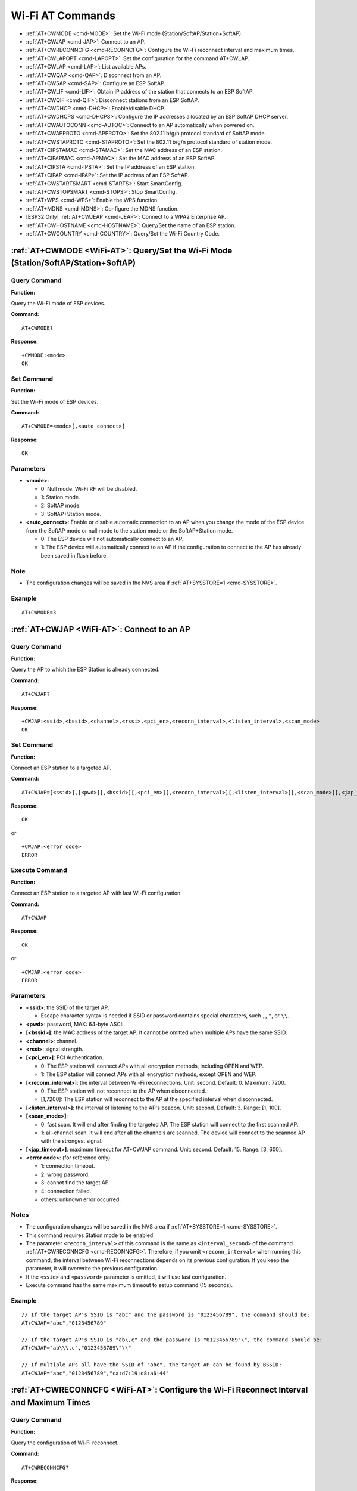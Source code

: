 .. _WiFi-AT:

Wi-Fi AT Commands
=================

-  :ref:`AT+CWMODE <cmd-MODE>`: Set the Wi-Fi mode (Station/SoftAP/Station+SoftAP).
-  :ref:`AT+CWJAP <cmd-JAP>`: Connect to an AP.
-  :ref:`AT+CWRECONNCFG <cmd-RECONNCFG>`: Configure the Wi-Fi reconnect interval and maximum times.
-  :ref:`AT+CWLAPOPT <cmd-LAPOPT>`: Set the configuration for the command AT+CWLAP.
-  :ref:`AT+CWLAP <cmd-LAP>`: List available APs.
-  :ref:`AT+CWQAP <cmd-QAP>`: Disconnect from an AP.
-  :ref:`AT+CWSAP <cmd-SAP>`: Configure an ESP SoftAP.
-  :ref:`AT+CWLIF <cmd-LIF>`: Obtain IP address of the station that connects to an ESP SoftAP.
-  :ref:`AT+CWQIF <cmd-QIF>`: Disconnect stations from an ESP SoftAP.
-  :ref:`AT+CWDHCP <cmd-DHCP>`: Enable/disable DHCP.
-  :ref:`AT+CWDHCPS <cmd-DHCPS>`: Configure the IP addresses allocated by an ESP SoftAP DHCP server.
-  :ref:`AT+CWAUTOCONN <cmd-AUTOC>`: Connect to an AP automatically when powered on.
-  :ref:`AT+CWAPPROTO <cmd-APPROTO>`: Set the 802.11 b/g/n protocol standard of SoftAP mode.
-  :ref:`AT+CWSTAPROTO <cmd-STAPROTO>`: Set the 802.11 b/g/n protocol standard of station mode.
-  :ref:`AT+CIPSTAMAC <cmd-STAMAC>`: Set the MAC address of an ESP station.
-  :ref:`AT+CIPAPMAC <cmd-APMAC>`: Set the MAC address of an ESP SoftAP.
-  :ref:`AT+CIPSTA <cmd-IPSTA>`: Set the IP address of an ESP station.
-  :ref:`AT+CIPAP <cmd-IPAP>`: Set the IP address of an ESP SoftAP.
-  :ref:`AT+CWSTARTSMART <cmd-STARTS>`: Start SmartConfig.
-  :ref:`AT+CWSTOPSMART <cmd-STOPS>`: Stop SmartConfig.
-  :ref:`AT+WPS <cmd-WPS>`: Enable the WPS function.
-  :ref:`AT+MDNS <cmd-MDNS>`: Configure the MDNS function.
-  [ESP32 Only] :ref:`AT+CWJEAP <cmd-JEAP>`: Connect to a WPA2 Enterprise AP.
-  :ref:`AT+CWHOSTNAME <cmd-HOSTNAME>`: Query/Set the name of an ESP station.
-  :ref:`AT+CWCOUNTRY <cmd-COUNTRY>`: Query/Set the Wi-Fi Country Code.

.. _cmd-MODE:

:ref:`AT+CWMODE <WiFi-AT>`: Query/Set the Wi-Fi Mode (Station/SoftAP/Station+SoftAP)
-------------------------------------------------------------------------------------

Query Command
^^^^^^^^^^^^^

**Function:**

Query the Wi-Fi mode of ESP devices.

**Command:**

::

    AT+CWMODE?

**Response:**

::

    +CWMODE:<mode>
    OK

Set Command
^^^^^^^^^^^

**Function:**

Set the Wi-Fi mode of ESP devices.

**Command:**

::

    AT+CWMODE=<mode>[,<auto_connect>]

**Response:**

::

    OK

Parameters
^^^^^^^^^^

-  **<mode>**:

   -  0: Null mode. Wi-Fi RF will be disabled.
   -  1: Station mode.
   -  2: SoftAP mode.
   -  3: SoftAP+Station mode.

-  **<auto_connect>**: Enable or disable automatic connection to an AP when you change the mode of the ESP device from the SoftAP mode or null mode to the station mode or the SoftAP+Station mode. 

   -  0: The ESP device will not automatically connect to an AP.
   -  1: The ESP device will automatically connect to an AP if the configuration to connect to the AP has already been saved in flash before.

Note
^^^^^

-  The configuration changes will be saved in the NVS area if :ref:`AT+SYSSTORE=1 <cmd-SYSSTORE>`.

Example
^^^^^^^^

::

    AT+CWMODE=3 

.. _cmd-JAP:

:ref:`AT+CWJAP <WiFi-AT>`: Connect to an AP
------------------------------------------------

Query Command
^^^^^^^^^^^^^

**Function:**

Query the AP to which the ESP Station is already connected.

**Command:**

::

    AT+CWJAP?

**Response:**

::

    +CWJAP:<ssid>,<bssid>,<channel>,<rssi>,<pci_en>,<reconn_interval>,<listen_interval>,<scan_mode>
    OK

Set Command
^^^^^^^^^^^

**Function:**

Connect an ESP station to a targeted AP.

**Command:**

::

    AT+CWJAP=[<ssid>],[<pwd>][,<bssid>][,<pci_en>][,<reconn_interval>][,<listen_interval>][,<scan_mode>][,<jap_timeout>]

**Response:**

::

    OK

or

::

    +CWJAP:<error code>
    ERROR

Execute Command
^^^^^^^^^^^^^^^

**Function:**

Connect an ESP station to a targeted AP with last Wi-Fi configuration.

**Command:**

::

    AT+CWJAP

**Response:**

::

    OK

or

::

    +CWJAP:<error code>
    ERROR

Parameters
^^^^^^^^^^

-  **<ssid>**: the SSID of the target AP.

   -  Escape character syntax is needed if SSID or password contains special characters, such ``,``, ``"``, or ``\\``.

-  **<pwd>**: password, MAX: 64-byte ASCII.
-  **[<bssid>]**: the MAC address of the target AP. It cannot be omitted when multiple APs have the same SSID.
-  **<channel>**: channel.
-  **<rssi>**: signal strength.
-  **[<pci_en>]**: PCI Authentication.

   - 0: The ESP station will connect APs with all encryption methods, including OPEN and WEP.
   - 1: The ESP station will connect APs with all encryption methods, except OPEN and WEP.

-  **[<reconn_interval>]**: the interval between Wi-Fi reconnections. Unit: second. Default: 0. Maximum: 7200.

   -  0: The ESP station will not reconnect to the AP when disconnected.
   -  [1,7200]: The ESP station will reconnect to the AP at the specified interval when disconnected.

-  **[<listen_interval>]**: the interval of listening to the AP's beacon. Unit: second. Default: 3. Range: [1, 100].
-  **[<scan_mode>]**:

   -  0: fast scan. It will end after finding the targeted AP. The ESP station will connect to the first scanned AP.
   -  1: all-channel scan. It will end after all the channels are scanned. The device will connect to the scanned AP with the strongest signal.

-  **[<jap_timeout>]**: maximum timeout for AT+CWJAP command. Unit: second. Default: 15. Range: [3, 600].
-  **<error code>**: (for reference only)

   -  1: connection timeout.
   -  2: wrong password.
   -  3: cannot find the target AP.
   -  4: connection failed.
   -  others: unknown error occurred.

Notes
^^^^^

-  The configuration changes will be saved in the NVS area if :ref:`AT+SYSSTORE=1 <cmd-SYSSTORE>`.
-  This command requires Station mode to be enabled.
-  The parameter ``<reconn_interval>`` of this command is the same as ``<interval_second>`` of the command :ref:`AT+CWRECONNCFG <cmd-RECONNCFG>`. Therefore, if you omit ``<reconn_interval>`` when running this command, the interval between Wi-Fi reconnections depends on its previous configuration. If you keep the parameter, it will overwrite the previous configuration.
-  If the ``<ssid>`` and ``<password>`` parameter is omitted, it will use last configuration.
-  Execute command has the same maximum timeout to setup command (15 seconds).

Example
^^^^^^^^

::

    // If the target AP's SSID is "abc" and the password is "0123456789", the command should be:
    AT+CWJAP="abc","0123456789"

    // If the target AP's SSID is "ab\,c" and the password is "0123456789"\", the command should be:
    AT+CWJAP="ab\\\,c","0123456789\"\\"

    // If multiple APs all have the SSID of "abc", the target AP can be found by BSSID:
    AT+CWJAP="abc","0123456789","ca:d7:19:d8:a6:44" 

.. _cmd-RECONNCFG:

:ref:`AT+CWRECONNCFG <WiFi-AT>`: Configure the Wi-Fi Reconnect Interval and Maximum Times
-------------------------------------------------------------------------------------------

Query Command
^^^^^^^^^^^^^

**Function:**

Query the configuration of Wi-Fi reconnect.

**Command:**

::

    AT+CWRECONNCFG?

**Response:**

::

    +CWRECONNCFG:<interval_second>,<repeat_count>
    OK

Set Command
^^^^^^^^^^^

**Function:**

Set the configuration of Wi-Fi reconnect.

**Command:**

::

    AT+CWRECONNCFG=<interval_second>,<repeat_count>

**Response:**

::

    OK

Parameters
^^^^^^^^^^

-  **<interval_second>**: the interval between Wi-Fi reconnections. Unit: second. Default: 0. Maximum: 7200.

   -  0: The ESP station will not reconnect to the AP when disconnected.
   -  [1,7200]: The ESP station will reconnect to the AP at the specified interval when disconnected.

-  **<repeat_count>**: the number of attempts the ESP device makes to reconnect to the AP. This parameter only works when the parameter ``<interval_second>`` is not 0. Default: 0. Maximum: 1000.

   -  0: The ESP station will always try to reconnect to AP.
   -  [1,1000]: The ESP station will attempt to reconnect to AP for the specified times.

Example
^^^^^^^^

::

    // The ESP station tries to reconnect to AP at the interval of one second for 100 times.
        AT+CWRECONNCFG=1,100

    // The ESP station will not reconnect to AP when disconnected.
        AT+CWRECONNCFG=0,0

Notes
^^^^^

-  The parameter ``<interval_second>`` of this command is the same as the parameter ``[<reconn_interval>]`` of the command :ref:`AT+CWJAP <cmd-JAP>`.
-  This command only works for passive disconnection from APs.

.. _cmd-LAPOPT:

:ref:`AT+CWLAPOPT <WiFi-AT>`: Set the Configuration for the Command AT+CWLAP
--------------------------------------------------------------------------------

Set Command
^^^^^^^^^^^

**Command:**

::

    AT+CWLAPOPT=<sort_enable>,<print mask>[,<rssi filter>][,<authmode mask>]

**Response:**

::

    OK

or

::

    ERROR

Parameters
^^^^^^^^^^

-  **<sort_enable>**: determine whether the result of the command :ref:`AT+CWLAP <cmd-LAP>` will be listed according to RSSI. Default: 0.

   -  0: the result is not ordered according to RSSI.
   -  1: the result is ordered according to RSSI.

-  **<print mask>**: determine whether the following parameters are shown in the result of :ref:`AT+CWLAP <cmd-LAP>`. Default: 0x1F. If you set them to 0, it means not showing the corresponding parameters; if you set them as 1, it means showing the corresponding parameters.  

   -  bit 0: determine whether <ecn> will be shown.
   -  bit 1: determine whether <ssid> will be shown.
   -  bit 2: determine whether <rssi> will be shown.
   -  bit 3: determine whether <mac> will be shown.
   -  bit 4: determine whether <channel> will be shown.
   -  bit 5: determine whether <freq_offset> will be shown.
   -  bit 6: determine whether <freqcal_val> will be shown.
   -  bit 7: determine whether <pairwise_cipher> will be shown.
   -  bit 8: determine whether <group_cipher> will be shown.
   -  bit 9: determine whether <bgn> will be shown.
   -  bit 10: determine whether <wps> will be shown.

-  **[<rssi filter>]**: determine whether the result of the command :ref:`AT+CWLAP <cmd-LAP>` will be filtered according to ``rssi filter``. In other words, the result of the command will **NOT** show the APs whose signal strength is below ``rssi filter``. Unit: dBm. Default: –100. Range: –100 ~ 40. 
-  **[<authmode mask>]**: determine whether APs with the following authmodes are shown in the result of :ref:`AT+CWLAP <cmd-LAP>`. Default: 0xFF. If you set ``bit x`` to 0, the APs with the corresponding authmode will not be shown; If you set ``bit x`` to 1, the APs with the corresponding authmode will be shown.

   -  bit 0: determine whether APs with ``OPEN`` authomode will be shown.
   -  bit 1: determine whether APs with ``WEP`` authmode will be shown.
   -  bit 2: determine whether APs with ``WPA_PSK`` authmode will be shown.
   -  bit 3: determine whether APs with ``WPA2_PSK`` authmode will be shown.
   -  bit 4: determine whether APs with ``WPA_WPA2_PS`` authmode will be shown.
   -  bit 5: determine whether APs with ``WPA2_ENTERPRISE`` authmode will be shown.
   -  bit 6: determine whether APs with ``WPA3_PSK`` authmode will be shown. Currently applicable to ESP32 and ESP32-S2 devices only.
   -  bit 7: determine whether AP with ``WPA_WPA3_PSK`` authmode will be shown. Currently applicable to ESP32 and ESP32-S2 devices only.

Example
^^^^^^^^

::

    // The first parameter is 1, meaning that the result of the command AT+CWLAP will be ordered according to RSSI;
    // The second parameter is 31, namely 0x1F, meaning that the corresponding bits of <mask> are set to 1. All parameters will be shown in the result of AT+CWLAP.
    AT+CWLAPOPT=1,31
    AT+CWLAP

    // Just show the AP which authmode is OPEN
    AT+CWLAPOPT=1,31,-100,1
    AT+CWLAP

.. _cmd-LAP:

:ref:`AT+CWLAP <WiFi-AT>`: List Available APs
------------------------------------------------------

Set Command
^^^^^^^^^^^

**Function:**

Query the APs with specified parameters, such as the SSID, MAC address, or channel.

**Command:**

::

    AT+CWLAP=[<ssid>,<mac>,<channel>,<scan_type>,<scan_time_min>,<scan_time_max>]

Execute Command
^^^^^^^^^^^^^^^

**Function:**

List all available APs.

**Command:**

::

    AT+CWLAP

**Response:**

::

    +CWLAP:<ecn>,<ssid>,<rssi>,<mac>,<channel>,<freq_offset>,<freqcal_val>,<pairwise_cipher>,<group_cipher>,<bgn>,<wps>
    OK

Parameters
^^^^^^^^^^

-  **<ecn>**: encryption method.

   -  0: OPEN
   -  1: WEP
   -  2: WPA_PSK
   -  3: WPA2_PSK
   -  4: WPA_WPA2_PSK
   -  5: WPA2_Enterprise

-  **<ssid>**: string parameter showing SSID of the AP.
-  **<rssi>**: signal strength.
-  **<mac>**: string parameter showing MAC address of the AP.
-  **<channel>**: channel.
-  **<scan_type>**: Wi-Fi scan type:

   -  0: active scan
   -  1: passive scan

-  **<scan_time_min>**: the minimum active scan time per channel. Unit: millisecond. Range [0,1500]. If the scan type is passive, this parameter is invalid.
-  **<scan_time_max>**: the maximum active scan time per channel. Unit: millisecond. Range [0,1500]. If this parameter is 0, the firmware will use the default time: 120 ms for active scan; 360 ms for passive scan.
-  **<freq_offset>**: frequency offset (reserved item).
-  **<freqcal_val>**: frequency calibration value (reserved item).
-  **<pairwise_cipher>**: pairwise cipher type.

   -  0: None
   -  1: WEP40
   -  2: WEP104
   -  3: TKIP
   -  4: CCMP
   -  5: TKIP and CCMP
   -  6: AES-CMAC-128
   -  7: Unknown

-  **<group_cipher>**: group cipher type, same enumerated value to ``<pairwise_cipher>``.
-  **<bgn>**: 802.11 b/g/n.

   -  bit 0: bit to identify if 802.11b mode is enabled or not
   -  bit 1: bit to identify if 802.11g mode is enabled or not
   -  bit 2: bit to identify if 802.11n mode is enabled or not
   -  If the corresponding bit is 1, the corresponding mode is enabled; if the corresponding bit is 0, the corresponding mode is disabled.

-  **<wps>**: wps flag.

   - 0: WPS disabled
   - 1: WPS enabled

Example
^^^^^^^^

::

    AT+CWLAP="Wi-Fi","ca:d7:19:d8:a6:44",6,0,400,1000
    
    // Search for APs with a designated SSID: 
    AT+CWLAP="Wi-Fi"

.. _cmd-QAP:

:ref:`AT+CWQAP <WiFi-AT>`: Disconnect from an AP
------------------------------------------------------

Execute Command
^^^^^^^^^^^^^^^

**Command:**

::

    AT+CWQAP

**Response:**

::

    OK

.. _cmd-SAP:

:ref:`AT+CWSAP <WiFi-AT>`: Configure an ESP SoftAP
-------------------------------------------------------------

Query Command
^^^^^^^^^^^^^

**Function:**

Obtain the configuration parameters of an ESP SoftAP.

**Command:**

::

    AT+CWSAP?

**Response:**

::

    +CWSAP:<ssid>,<pwd>,<channel>,<ecn>,<max conn>,<ssid hidden>
    OK

Set Command
^^^^^^^^^^^

**Function:**

Set the configuration of an ESP SoftAP.

**Command:**

::

    AT+CWSAP=<ssid>,<pwd>,<chl>,<ecn>[,<max conn>][,<ssid hidden>]

**Response:**

::

    OK

Parameters
^^^^^^^^^^

-  **<ssid>**: string parameter showing SSID of the AP.
-  **<pwd>**: string parameter showing the password. Length: 8 ~ 64 bytes ASCII.
-  **<channel>**: channel ID.
-  **<ecn>**: encryption method; WEP is not supported.

   -  0: OPEN
   -  2: WPA_PSK
   -  3: WPA2_PSK
   -  4: WPA_WPA2_PSK

-  **[<max conn>]**: maximum number of stations that ESP SoftAP can connect. Range: [1, 10].
-  **[<ssid hidden>]**:

   -  0: broadcasting SSID (default). 
   -  1: not broadcasting SSID.

Notes
^^^^^

-  This command works only when :ref:`AT+CWMODE=2 <cmd-MODE>` or :ref:`AT+CWMODE=3 <cmd-MODE>`.
-  The configuration changes will be saved in the NVS area if :ref:`AT+SYSSTORE=1 <cmd-SYSSTORE>`.

Example
^^^^^^^^

::

    AT+CWSAP="ESP","1234567890",5,3   

.. _cmd-LIF:

:ref:`AT+CWLIF <WiFi-AT>`: Obtain IP Address of the Station That Connects to an ESP SoftAP
---------------------------------------------------------------------------------------------

Execute Command
^^^^^^^^^^^^^^^

**Command:**

::

    AT+CWLIF

**Response:**

::

    <ip addr>,<mac>
    OK

Parameters
^^^^^^^^^^

-  **<ip addr>**: IP address of the station that connects to the ESP SoftAP.
-  **<mac>**: MAC address of the station that connects to the ESP SoftAP.

Note
^^^^^

-  This command cannot get a static IP. It works only when DHCP of both the ESP SoftAP and the connected station are enabled.

.. _cmd-QIF:

:ref:`AT+CWQIF <WiFi-AT>`: Disconnect Stations from an ESP SoftAP
---------------------------------------------------------------------

Execute Command
^^^^^^^^^^^^^^^

**Function:**

Disconnect all stations that are connected to the ESP SoftAP.

**Command:**

::

    AT+CWQIF

**Response:**

::

    OK

Set Command
^^^^^^^^^^^

**Function:**

Disconnect a specific station from the ESP SoftAP.

**Command:**

::

    AT+CWQIF=<mac>

**Response:**

::

    OK

Parameter
^^^^^^^^^^

-  **<mac>**: MAC address of the station to disconnect.

.. _cmd-DHCP:

:ref:`AT+CWDHCP <WiFi-AT>`: Enable/Disable DHCP
-----------------------------------------------------

Query Command
^^^^^^^^^^^^^

**Command:**

::

    AT+CWDHCP?

**Response:**

::

  <state>

Set Command
^^^^^^^^^^^

**Function:**
 
Enable/disable DHCP.

**Command:**

::

    AT+CWDHCP=<operate>,<mode>

**Response:**

::

    OK

Parameters
^^^^^^^^^^

-  **<operate>**:

   -  0: disable
   -  1: enable

-  **<mode>**:

   -  Bit0: Station DHCP
   -  Bit1: SoftAP DHCP

-  **<state>**: the status of DHCP
   
   - Bit0:
   
     - 0: Station DHCP is disabled.
     - 1: Station DHCP is enabled.
   
   - Bit1:
     
     - 0: SoftAP DHCP is disabled.
     - 1: SoftAP DHCP is enabled.

Notes
^^^^^
-  The configuration changes will be saved in the NVS area if :ref:`AT+SYSSTORE=1 <cmd-SYSSTORE>`.
-  This Set Command correlates with the commands that set static IP, such as :ref:`AT+CIPSTA <cmd-IPSTA>` and :ref:`AT+CIPAP <cmd-IPAP>`:

   -  If DHCP is enabled, static IP will be disabled;
   -  If static IP is enabled, DHCP will be disabled;
   -  The last configuration overwrites the previous configuration.

Example
^^^^^^^^

::

    // Enable Station DHCP. If the last DHCP mode is 2, the current DHCP mode will be 3.
    AT+CWDHCP=1,1

    // Disable SoftAP DHCP. If the last DHCP mode is 3, the current DHCP mode will be 1.    
    AT+CWDHCP=0,2

.. _cmd-DHCPS:

:ref:`AT+CWDHCPS <WiFi-AT>`: Configure the IP Addresses Allocated by an ESP SoftAP DHCP Server
-----------------------------------------------------------------------------------------------

Query Command
^^^^^^^^^^^^^

**Command:**

::

    AT+CWDHCPS?

**Response:**

::

    +CWDHCPS=<lease time>,<start IP>,<end IP>
    OK

Set Command
^^^^^^^^^^^

**Function:**

Set the IP address range of the ESP SoftAP DHCP server.

**Command:**

::

    AT+CWDHCPS=<enable>,<lease time>,<start IP>,<end IP>

**Response:**

::

    OK

Parameters
^^^^^^^^^^

-  **<enable>**:
   
   -  1: Enable IP address settings. The parameters below have to be set.
   -  0: Disable IP address settings and use the default IP range.

-  **<lease time>**: lease time. Unit: minute. Range [1, 2880].
-  **<start IP>**: start IP of the IP range that can be obtained from ESP SoftAP DHCP server.
-  **<end IP>**: end IP of the IP range that can be obtained from ESP SoftAP DHCP server.

Notes
^^^^^

-  The configuration changes will be saved in the NVS area if :ref:`AT+SYSSTORE=1 <cmd-SYSSTORE>`.
-  This AT command works only when both SoftAP and DHCP are enabled for ESP devices.
-  The IP address should be in the same network segment as the IP address of ESP SoftAP.

Example
^^^^^^^^

::

    AT+CWDHCPS=1,3,"192.168.4.10","192.168.4.15"
    
    AT+CWDHCPS=0 // Disable the settings and use the default IP range.

.. _cmd-AUTOC:

:ref:`AT+CWAUTOCONN <WiFi-AT>`: Automatically Connect to an AP When Powered on
--------------------------------------------------------------------------------

Set Command
^^^^^^^^^^^

**Command:**

::

    AT+CWAUTOCONN=<enable>

**Response:**

::

    OK

Parameters
^^^^^^^^^^

-  **<enable>**:

   -  1: Enable automatic connection to an AP when powered on. (Default)   
   -  0: Disable automatic connection to an AP when powered on.

Note
^^^^^

-  The configuration changes will be saved in the NVS area.

Example
^^^^^^^^

::

    AT+CWAUTOCONN=1

.. _cmd-APPROTO:

:ref:`AT+CWAPPROTO <WiFi-AT>`: Set the 802.11 b/g/n Protocol Standard of SoftAP Mode
------------------------------------------------------------------------------------------

Query Command
^^^^^^^^^^^^^

**Command:**

::

    AT+CWAPPROTO?

**Response:**

::

    +CWAPPROTO=<protocol>
    OK

Set Command
^^^^^^^^^^^

**Command:**

::

    AT+CWAPPROTO=<protocol>

**Response:**

::

    OK

Parameters
^^^^^^^^^^

-  **<protocol>**:

   -  bit0: 802.11b protocol standard.
   -  bit1: 802.11g protocol standard.
   -  bit2: 802.11n protocol standard.

Note
^^^^^

-  ESP8266 currently only support 802.11b or 802.11bg mode.
-  ESP32 and ESP32-S2 currently only support 802.11b or 802.11bg or 802.11bgn mode.

.. _cmd-STAPROTO:

:ref:`AT+CWSTAPROTO <WiFi-AT>`: Set the 802.11 b/g/n Protocol Standard of Station Mode
--------------------------------------------------------------------------------------------

Query Command
^^^^^^^^^^^^^

**Command:**

::

    AT+CWSTAPROTO?

**Response:**

::

    +CWSTAPROTO=<protocol>
    OK

Set Command
^^^^^^^^^^^

**Command:**

::

    AT+CWSTAPROTO=<protocol>

**Response:**

::

    OK

Parameters
^^^^^^^^^^

-  **<protocol>**:

   -  bit0: 802.11b protocol standard.
   -  bit1: 802.11g protocol standard.
   -  bit2: 802.11n protocol standard.

Note
^^^^^

-  Currently ESP devices only support 802.11b or 802.11bg or 802.11bgn mode.

.. _cmd-STAMAC:

:ref:`AT+CIPSTAMAC <WiFi-AT>`: Set the MAC Address of an ESP Station
----------------------------------------------------------------------------

Query Command
^^^^^^^^^^^^^

**Function:**

Obtain the MAC address of the ESP Station.

**Command:**

::

    AT+CIPSTAMAC?

**Response:**

::

    +CIPSTAMAC:<mac>
    OK

Set Command
^^^^^^^^^^^

**Function:**

Set the MAC address of an ESP station.

**Command:**

::

    AT+CIPSTAMAC=<mac>

**Response:**

::

    OK

Parameters
^^^^^^^^^^

-  **<mac>**: string parameter showing MAC address of an ESP station.

Notes
^^^^^

-  The configuration changes will be saved in the NVS area if :ref:`AT+SYSSTORE=1 <cmd-SYSSTORE>`.
-  The MAC address of ESP SoftAP is different from that of the ESP Station. Please make sure that you do not set the same MAC address for both of them.
-  Bit 0 of the ESP MAC address CANNOT be 1. For example, a MAC address can be "1a:…" but not "15:…".
-  FF:FF:FF:FF:FF:FF and 00:00:00:00:00:00 are invalid MAC address and cannot be set.

Example
^^^^^^^^

::

    AT+CIPSTAMAC="1a:fe:35:98:d3:7b"    

.. _cmd-APMAC:

:ref:`AT+CIPAPMAC <WiFi-AT>`: Set the MAC Address of an ESP SoftAP
--------------------------------------------------------------------------

Query Command
^^^^^^^^^^^^^
**Function:**

Obtain the MAC address of the ESP SoftAP.

**Command:**

::

    AT+CIPAPMAC?

**Response:**

::

    +CIPAPMAC:<mac>
    OK

Set Command
^^^^^^^^^^^

**Function:**

Set the MAC address of the ESP SoftAP.

**Command:**

::

    AT+CIPAPMAC=<mac>

**Response:**

::

    OK

Parameters
^^^^^^^^^^

-  **<mac>**: string parameter showing MAC address of the ESP SoftAP.

Notes
^^^^^

-  The configuration changes will be saved in the NVS area if :ref:`AT+SYSSTORE=1 <cmd-SYSSTORE>`.
-  The MAC address of ESP SoftAP is different from that of the ESP station. Please make sure that you do not set the same MAC address for both of them.
-  Bit 0 of the ESP MAC address CANNOT be 1. For example, a MAC address can be "18:…" but not "15:…".
-  FF:FF:FF:FF:FF:FF and 00:00:00:00:00:00 are invalid MAC and cannot be set.

Example
^^^^^^^^

::

    AT+CIPAPMAC="18:fe:35:98:d3:7b" 

.. _cmd-IPSTA:

:ref:`AT+CIPSTA <WiFi-AT>`: Set the IP Address of an ESP Station
------------------------------------------------------------------------

Query Command
^^^^^^^^^^^^^

**Function:**

Obtain the IP address of the ESP Station.

**Command:**

::

    AT+CIPSTA?

**Response:**

::

    +CIPSTA:<ip>
    OK

Set Command
^^^^^^^^^^^

**Function:**

Set the IP address of the ESP station.

**Command:**

::

    AT+CIPSTA=<ip>[,<gateway>,<netmask>]

**Response:**

::

    OK

Parameters
^^^^^^^^^^

-  **<ip>**: string parameter showing the IP address of the ESP station.
-  **[<gateway>]**: gateway.
-  **[<netmask>]**: netmask.

Notes
^^^^^

-  For the query command, only when the ESP station is connected to an AP can its IP address be queried.
-  The configuration changes will be saved in the NVS area if :ref:`AT+SYSSTORE=1 <cmd-SYSSTORE>`.
-  The Set Command correlates with the commands that set DHCP, such as :ref:`AT+CWDHCP <cmd-DHCP>`.

   -  If static IP is enabled, DHCP will be disabled;
   -  If DHCP is enabled, static IP will be disabled;
   -  The last configuration overwrites the previous configuration.

Example
^^^^^^^^

::

    AT+CIPSTA="192.168.6.100","192.168.6.1","255.255.255.0" 

.. _cmd-IPAP:

:ref:`AT+CIPAP <WiFi-AT>`: Set the IP Address of an ESP SoftAP
----------------------------------------------------------------------

Query Command
^^^^^^^^^^^^^

**Function:**

Obtain the IP address of the ESP SoftAP.

**Command:**

::

    AT+CIPAP?

**Response:**

::

    +CIPAP:<ip>,<gateway>,<netmask>
    OK

Set Command
^^^^^^^^^^^

**Function:**

Set the IP address of the ESP SoftAP.

**Command:**

::

    AT+CIPAP=<ip>[,<gateway>,<netmask>]

**Response:**

::

    OK

Parameters
^^^^^^^^^^

-  **<ip>**: string parameter showing the IP address of the ESP SoftAP.
-  **[<gateway>]**: gateway.
-  **[<netmask>]**: netmask.

Notes
^^^^^

-  The configuration changes will be saved in the NVS area if :ref:`AT+SYSSTORE=1 <cmd-SYSSTORE>`.
-  The set command correlates with the commands that set DHCP, such as :ref:`AT+CWDHCP <cmd-DHCP>`.

   -  If static IP is enabled, DHCP will be disabled;
   -  If DHCP is enabled, static IP will be disabled;
   -  The last configuration overwrites the previous configuration.

Example
^^^^^^^^

::

    AT+CIPAP="192.168.5.1","192.168.5.1","255.255.255.0"

.. _cmd-STARTS:

:ref:`AT+CWSTARTSMART <WiFi-AT>`: Start SmartConfig
--------------------------------------------------------

Execute Command
^^^^^^^^^^^^^^^

**Function:**

Start SmartConfig of the type ESP-TOUCH + AirKiss.

**Command:**

::

    AT+CWSTARTSMART

Set Command
^^^^^^^^^^^

**Function:**

Start SmartConfig of a designated type.

**Command:**

::

    AT+CWSTARTSMART=<type>

**Response:**

::

    OK  

Parameters
^^^^^^^^^^

-  **<type>**:

   -  1: ESP-TOUCH
   -  2: AirKiss
   -  3: ESP-TOUCH+AirKiss

Notes
^^^^^

-  For more details on SmartConfig, please see `ESP-TOUCH User Guide <https://www.espressif.com/sites/default/files/documentation/esp-touch_user_guide_en.pdf>`_.
-  SmartConfig is only available in the ESP station mode.
-  The message ``Smart get Wi-Fi info`` means that SmartConfig has successfully acquired the AP information. ESP device will try to connect to the target AP.
-  Message ``Smartconfig connected Wi-Fi`` is printed if the connection is successful.
-  Use command :ref:`AT+CWSTOPSMART <cmd-STOPS>` to stop SmartConfig before running other commands. Please make sure that you do not execute other commands during SmartConfig.

Example
^^^^^^^^

::

    AT+CWMODE=1
    AT+CWSTARTSMART

.. _cmd-STOPS:

:ref:`AT+CWSTOPSMART <WiFi-AT>`: Stop SmartConfig
------------------------------------------------------

Execute Command
^^^^^^^^^^^^^^^

**Command:**

::

    AT+CWSTOPSMART

**Response:**

::

    OK

Note
^^^^^

-  Irrespective of whether SmartConfig succeeds or not, please always call :ref:`AT+CWSTOPSMART <cmd-STOPS>` before executing any other AT commands to release the internal memory taken up by SmartConfig.

Example
^^^^^^^^

::

    AT+CWMODE=1
    AT+CWSTARTSMART
    AT+CWSTOPSMART

.. _cmd-WPS:

:ref:`AT+WPS <WiFi-AT>`: Enable the WPS Function
-----------------------------------------------------

Set Command
^^^^^^^^^^^

**Command:**

::

    AT+WPS=<enable>

**Response:**

::

    OK 

Parameters
^^^^^^^^^^

-  **<enable>**:

   -  1: Enable WPS (Wi-Fi Protected Setup) that uses PBC (Push Button Configuration) mode.
   -  0: Disable WPS that uses PBC mode.

Notes
^^^^^

-  WPS can only be used when the ESP station is enabled.
-  WPS does not support WEP (Wired-Equivalent Privacy) encryption.

Example
^^^^^^^^

::

    AT+CWMODE=1
    AT+WPS=1

.. _cmd-MDNS:

:ref:`AT+MDNS <WiFi-AT>`: Configure the MDNS Function
------------------------------------------------------------

Set Command
^^^^^^^^^^^

**Command:**

::

    AT+MDNS=<enable>[,<hostname>,<service_name>,<port>]

**Response:**

::

    OK 

Parameters
^^^^^^^^^^

-  **<enable>**:

   -  1: Enable the MDNS function. The following three parameters need to be set.
   -  0: Disable the MDNS function. The following three parameters does not need to be set.

-  **<hostname>**: MDNS host name.
-  **<service_name>**: MDNS service name.
-  **<port>**: MDNS port.

Example
^^^^^^^^

::

    AT+MDNS=1,"espressif","_iot",8080  
    AT+MDNS=0

.. _cmd-JEAP:

[ESP32 Only] :ref:`AT+CWJEAP <WiFi-AT>`: Connect to a WPA2 Enterprise AP
-------------------------------------------------------------------------

Query Command
^^^^^^^^^^^^^

**Function:**

Query the Enterprise AP to which the ESP station is already connected.

**Command:**

::

    AT+CWJEAP?

**Response:**

::

    +CWJEAP:<ssid>,<method>,<identity>,<username>,<password>,<security>
    OK

Set Command
^^^^^^^^^^^

**Function:**

Connect to the targeted Enterprise AP.

**Command:**

::

    AT+CWJEAP=<ssid>,<method>,<identity>,<username>,<password>,<security>[,<jeap_timeout>]

**Response:**

::

    OK

or

::

  +CWJEAP:Timeout
  ERROR

Parameters
^^^^^^^^^^

-  **<ssid>**: the SSID of the Enterprise AP.

   -  Escape character syntax is needed if SSID or password contains any special characters, such as ``,``, ``"``, or ``\\``.

-  **<method>**: WPA2 Enterprise authentication method.

   -  0: EAP-TLS.
   -  1: EAP-PEAP.
   -  2: EAP-TTLS.

-  **<identity>**: identity for phase 1. String limited to 1 ~ 32.
-  **<username>**: username for phase 2. Range: 1 ~ 32 bytes. For the EAP-PEAP and EAP-TTLS method, you must set this parameter. For the EAP-TLS method, you don't need to.
-  **<password>**: password for phase 2. Range: 1 ~ 32 bytes. For the EAP-PEAP and EAP-TTLS method, you must set this parameter. For the EAP-TLS method, you don't need to.
-  **<security>**:

   -  Bit0: Client certificate.
   -  Bit1: Server certificate.

-  **[<jeap_timeout>]**: maximum timeout for AT+CWJEAP command. Unit: second. Default: 15. Range: [3, 600].

Example
^^^^^^^^

::

    // Connect to EAP-TLS mode Enterprise AP, set identity, verify server certificate and load client certificate
    AT+CWJEAP="dlink11111",0,"example@espressif.com",,,3
    // Connect to EAP-PEAP mode Enterprise AP, set identity, username and password, not verify server certificate and not load client certificate
    AT+CWJEAP="dlink11111",1,"example@espressif.com","espressif","test11",0

**Error Code:**

The WPA2 Enterprise error code will be prompt as ``ERR CODE:0x<%08x>``.

::

        AT_EAP_MALLOC_FAILED,               // 0x8001
        AT_EAP_GET_NVS_CONFIG_FAILED,       // 0x8002
        AT_EAP_CONN_FAILED,                 // 0x8003
        AT_EAP_SET_WIFI_CONFIG_FAILED,      // 0x8004
        AT_EAP_SET_IDENTITY_FAILED,         // 0x8005
        AT_EAP_SET_USERNAME_FAILED,         // 0x8006
        AT_EAP_SET_PASSWORD_FAILED,         // 0x8007
        AT_EAP_GET_CA_LEN_FAILED,           // 0x8008
        AT_EAP_READ_CA_FAILED,              // 0x8009
        AT_EAP_SET_CA_FAILED,               // 0x800A
        AT_EAP_GET_CERT_LEN_FAILED,         // 0x800B
        AT_EAP_READ_CERT_FAILED,            // 0x800C
        AT_EAP_GET_KEY_LEN_FAILED,          // 0x800D
        AT_EAP_READ_KEY_FAILED,             // 0x800E
        AT_EAP_SET_CERT_KEY_FAILED,         // 0x800F
        AT_EAP_ENABLE_FAILED,               // 0x8010
        AT_EAP_ALREADY_CONNECTED,           // 0x8011
        AT_EAP_GET_SSID_FAILED,             // 0x8012
        AT_EAP_SSID_NULL,                   // 0x8013
        AT_EAP_SSID_LEN_ERROR,              // 0x8014
        AT_EAP_GET_METHOD_FAILED,           // 0x8015
        AT_EAP_CONN_TIMEOUT,                // 0x8016
        AT_EAP_GET_IDENTITY_FAILED,         // 0x8017
        AT_EAP_IDENTITY_LEN_ERROR,          // 0x8018
        AT_EAP_GET_USERNAME_FAILED,         // 0x8019
        AT_EAP_USERNAME_LEN_ERROR,          // 0x801A
        AT_EAP_GET_PASSWORD_FAILED,         // 0x801B
        AT_EAP_PASSWORD_LEN_ERROR,          // 0x801C
        AT_EAP_GET_SECURITY_FAILED,         // 0x801D
        AT_EAP_SECURITY_ERROR,              // 0x801E
        AT_EAP_METHOD_SECURITY_UNMATCHED,   // 0x801F
        AT_EAP_PARAMETER_COUNTS_ERROR,      // 0x8020
        AT_EAP_GET_WIFI_MODE_ERROR,         // 0x8021
        AT_EAP_WIFI_MODE_NOT_STA,           // 0x8022
        AT_EAP_SET_CONFIG_FAILED,           // 0x8023
        AT_EAP_METHOD_ERROR,                // 0x8024

Note
^^^^^

-  The configuration changes will be saved in the NVS area if :ref:`AT+SYSSTORE=1 <cmd-SYSSTORE>`.
-  This command requires Station mode to be active.
-  TLS mode will use client certificate. Please make sure it is enabled.

.. _cmd-HOSTNAME:

:ref:`AT+CWHOSTNAME <WiFi-AT>`: Query/Set the Name of an ESP Station
----------------------------------------------------------------------

Query Command
^^^^^^^^^^^^^

**Function:**

Check the host name of ESP Station.

**Command:**

::

    AT+CWHOSTNAME?

**Response:**

::

    +CWHOSTNAME:<hostname>

    OK

Set Command
^^^^^^^^^^^

**Function:**

Set the host name of ESP Station.

**Command:**

::

    AT+CWHOSTNAME=<hostname>

**Response:**

::

    OK

If the Station mode is not enabled, the command will return:

::

    ERROR

Parameters
^^^^^^^^^^

-  **<hostname>**: the host name of the ESP Station. Maximum length: 32 bytes.

Note
^^^^^

-  The configuration changes are not saved in the flash.

Example
^^^^^^^^

::

    AT+CWMODE=3
    AT+CWHOSTNAME="my_test"

.. _cmd-COUNTRY:

:ref:`AT+CWCOUNTRY <WiFi-AT>`: Query/Set the Wi-Fi Country Code
--------------------------------------------------------------------

Query Command
^^^^^^^^^^^^^

**Function:**

Query Wi-Fi country code information.

**Command:**

::

    AT+CWCOUNTRY?

**Response:**

::

    +CWCOUNTRY:<country_policy>,<country_code>,<start_channel>,<total_channel_count>

    OK

Set Command
^^^^^^^^^^^

**Function:**

Set the Wi-Fi country code information.

**Command:**

::

    AT+ CWCOUNTRY=<country_policy>,<country_code>,<start_channel>,<total_channel_count>

**Response:**

::

    OK

Parameters
^^^^^^^^^^

-  **<country_policy>**:

   -  0: will change the county code to be the same as the AP that the ESP device is connected to.
   -  1: the country code will not change, always be the one set by command.

-  **<country_code>**: country code. Maximum length: 3 characters.
-  **<start_channel>**: the channel number to start. Range: [1,14].
-  **<total_channel_count>**: total number of channels.

Note
^^^^^

-  The configuration changes are not saved in the flash.

Example
^^^^^^^^

::

    AT+CWMODE=3
    AT+CWCOUNTRY=1,"CN",1,13
